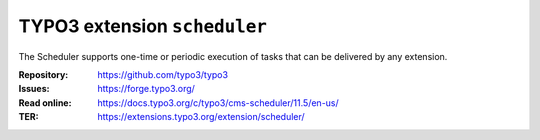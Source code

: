 =============================
TYPO3 extension ``scheduler``
=============================

The Scheduler supports one-time or periodic execution of tasks that can be
delivered by any extension.

:Repository:  https://github.com/typo3/typo3
:Issues:      https://forge.typo3.org/
:Read online: https://docs.typo3.org/c/typo3/cms-scheduler/11.5/en-us/
:TER:         https://extensions.typo3.org/extension/scheduler/
